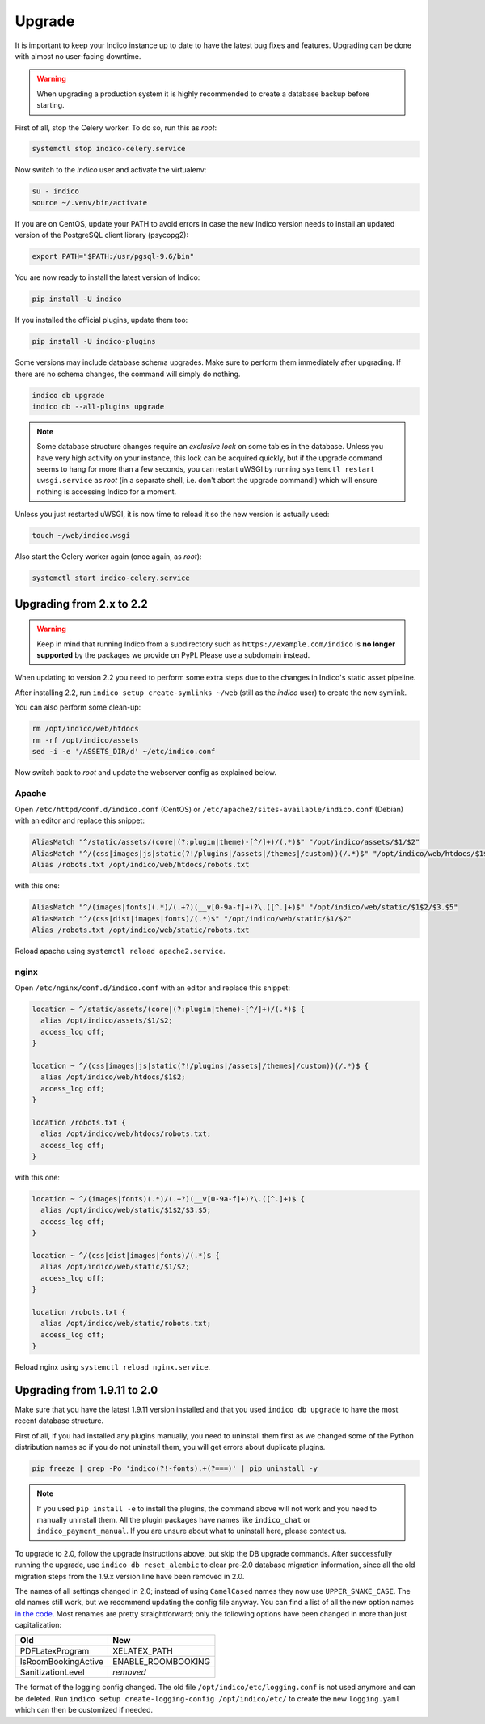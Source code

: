 Upgrade
=======

It is important to keep your Indico instance up to date to have the
latest bug fixes and features.  Upgrading can be done with almost no
user-facing downtime.

.. warning::

    When upgrading a production system it is highly recommended to
    create a database backup before starting.


First of all, stop the Celery worker.  To do so, run this as *root*:

.. code-block:: shell

    systemctl stop indico-celery.service

Now switch to the *indico* user and activate the virtualenv:

.. code-block:: shell

    su - indico
    source ~/.venv/bin/activate

If you are on CentOS, update your PATH to avoid errors in case the new
Indico version needs to install an updated version of the PostgreSQL client
library (psycopg2):

.. code-block:: shell

    export PATH="$PATH:/usr/pgsql-9.6/bin"

You are now ready to install the latest version of Indico:

.. code-block:: shell

    pip install -U indico

If you installed the official plugins, update them too:

.. code-block:: shell

    pip install -U indico-plugins

Some versions may include database schema upgrades.  Make sure to
perform them immediately after upgrading.  If there are no schema
changes, the command will simply do nothing.

.. code-block:: shell

    indico db upgrade
    indico db --all-plugins upgrade

.. note::

    Some database structure changes require an *exclusive lock* on
    some tables in the database.  Unless you have very high activity
    on your instance, this lock can be acquired quickly, but if the
    upgrade command seems to hang for more than a few seconds, you can
    restart uWSGI by running ``systemctl restart uwsgi.service`` as
    *root* (in a separate shell, i.e. don't abort the upgrade command!)
    which will ensure nothing is accessing Indico for a moment.

Unless you just restarted uWSGI, it is now time to reload it so the new
version is actually used:

.. code-block:: shell

    touch ~/web/indico.wsgi


Also start the Celery worker again (once again, as *root*):

.. code-block:: shell

    systemctl start indico-celery.service



Upgrading from 2.x to 2.2
-------------------------

.. warning::

    Keep in mind that running Indico from a subdirectory such as ``https://example.com/indico`` is
    **no longer supported** by the packages we provide on PyPI. Please use a subdomain instead.

When updating to version 2.2 you need to perform some extra steps due to the changes in Indico's
static asset pipeline.

After installing 2.2, run ``indico setup create-symlinks ~/web`` (still as the *indico* user) to
create the new symlink.

You can also perform some clean-up:

.. code-block:: shell

    rm /opt/indico/web/htdocs
    rm -rf /opt/indico/assets
    sed -i -e '/ASSETS_DIR/d' ~/etc/indico.conf

Now switch back to *root* and update the webserver config as explained below.


Apache
^^^^^^

Open ``/etc/httpd/conf.d/indico.conf`` (CentOS) or ``/etc/apache2/sites-available/indico.conf`` (Debian)
with an editor and replace this snippet:

.. code-block:: apache

    AliasMatch "^/static/assets/(core|(?:plugin|theme)-[^/]+)/(.*)$" "/opt/indico/assets/$1/$2"
    AliasMatch "^/(css|images|js|static(?!/plugins|/assets|/themes|/custom))(/.*)$" "/opt/indico/web/htdocs/$1$2"
    Alias /robots.txt /opt/indico/web/htdocs/robots.txt

with this one:

.. code-block:: apache

    AliasMatch "^/(images|fonts)(.*)/(.+?)(__v[0-9a-f]+)?\.([^.]+)$" "/opt/indico/web/static/$1$2/$3.$5"
    AliasMatch "^/(css|dist|images|fonts)/(.*)$" "/opt/indico/web/static/$1/$2"
    Alias /robots.txt /opt/indico/web/static/robots.txt

Reload apache using ``systemctl reload apache2.service``.


nginx
^^^^^

Open ``/etc/nginx/conf.d/indico.conf`` with an editor and replace this snippet:

.. code-block:: nginx

    location ~ ^/static/assets/(core|(?:plugin|theme)-[^/]+)/(.*)$ {
      alias /opt/indico/assets/$1/$2;
      access_log off;
    }

    location ~ ^/(css|images|js|static(?!/plugins|/assets|/themes|/custom))(/.*)$ {
      alias /opt/indico/web/htdocs/$1$2;
      access_log off;
    }

    location /robots.txt {
      alias /opt/indico/web/htdocs/robots.txt;
      access_log off;
    }

with this one:

.. code-block:: nginx

    location ~ ^/(images|fonts)(.*)/(.+?)(__v[0-9a-f]+)?\.([^.]+)$ {
      alias /opt/indico/web/static/$1$2/$3.$5;
      access_log off;
    }

    location ~ ^/(css|dist|images|fonts)/(.*)$ {
      alias /opt/indico/web/static/$1/$2;
      access_log off;
    }

    location /robots.txt {
      alias /opt/indico/web/static/robots.txt;
      access_log off;
    }

Reload nginx using ``systemctl reload nginx.service``.


Upgrading from 1.9.11 to 2.0
----------------------------

Make sure that you have the latest 1.9.11 version installed and that you used
``indico db upgrade`` to have the most recent database structure.

First of all, if you had installed any plugins manually, you need to uninstall
them first as we changed some of the Python distribution names so if you do
not uninstall them, you will get errors about duplicate plugins.

.. code-block:: shell

    pip freeze | grep -Po 'indico(?!-fonts).+(?===)' | pip uninstall -y


.. note::

    If you used ``pip install -e`` to install the plugins, the command
    above will not work and you need to manually uninstall them.  All
    the plugin packages have names like ``indico_chat`` or ``indico_payment_manual``.
    If you are unsure about what to uninstall here, please contact us.


To upgrade to 2.0, follow the upgrade instructions above, but skip the DB
upgrade commands.  After successfully running the upgrade, use
``indico db reset_alembic`` to clear pre-2.0 database migration information,
since all the old migration steps from the 1.9.x version line have been
removed in 2.0.

The names of all settings changed in 2.0; instead of using ``CamelCased`` names
they now use ``UPPER_SNAKE_CASE``. The old names still work, but we recommend
updating the config file anyway. You can find a list of all the new option names
`in the code`_.  Most renames are pretty straightforward; only the following
options have been changed in more than just capitalization:

===================  ==================
**Old**              **New**
-------------------  ------------------
PDFLatexProgram      XELATEX_PATH
IsRoomBookingActive  ENABLE_ROOMBOOKING
SanitizationLevel    *removed*
===================  ==================

The format of the logging config changed. The old file ``/opt/indico/etc/logging.conf``
is not used anymore and can be deleted.
Run ``indico setup create-logging-config /opt/indico/etc/``  to create the new
``logging.yaml`` which can then be customized if needed.

.. _in the code: https://github.com/indico/indico/blob/master/indico/core/config.py#L31
